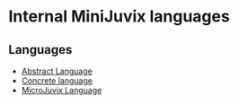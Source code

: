 * Internal MiniJuvix languages

** Languages

- [[./compiler-architecture/language/abstract.md][Abstract Language]]
- [[./compiler-architecture/language/concrete.md][Concrete language]]
- [[./compiler-architecture/language/microjuvix.md][MicroJuvix Language]]
